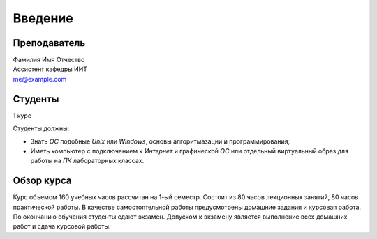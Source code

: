 ********
Введение
********

Преподаватель
=============
| Фамилия Имя Отчество
| Ассистент кафедры ИИТ
| me@example.com

Студенты
========
1 курс

Студенты должны:

* Знать `ОС` подобные `Unix` или `Windows`, основы алгоритмазации и программирования;
* Иметь компьютер с подключением к `Интернет` и графической `ОС` или отдельный виртуальный образ для работы на `ПК` лабораторных классах.

Обзор курса
===========
Курс объемом 160 учебных часов рассчитан на 1-ый семестр. Состоит из 80 часов
лекционных занятий, 80 часов практической работы. В качестве самостоятельной
работы предусмотрены домашние задания и курсовая работа. По окончанию обучения
студенты сдают экзамен. Допуском к экзамену является выполнение всех домашних
работ и сдача курсовой работы.
